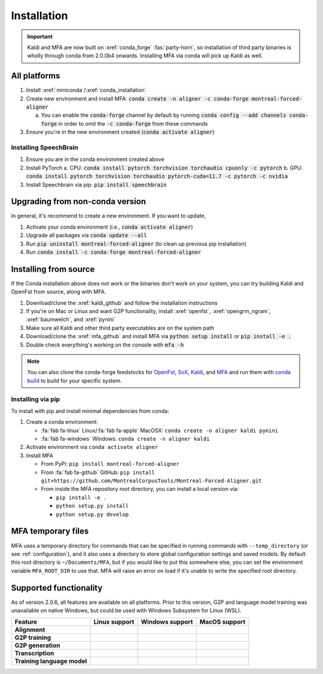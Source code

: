
.. _installation:

************
Installation
************

.. important::

   Kaldi and MFA are now built on :xref:`conda_forge` :fas:`party-horn`, so installation of third party binaries is wholly through conda from 2.0.0b4 onwards. Installing MFA via conda will pick up Kaldi as well.


All platforms
=============

1. Install :xref:`miniconda`/:xref:`conda_installation`
2. Create new environment and install MFA: :code:`conda create -n aligner -c conda-forge montreal-forced-aligner`

   a.  You can enable the :code:`conda-forge` channel by default by running :code:`conda config --add channels conda-forge` in order to omit the :code:`-c conda-forge` from these commands

3. Ensure you're in the new environment created (:code:`conda activate aligner`)

Installing SpeechBrain
----------------------

1. Ensure you are in the conda environment created above
2. Install PyTorch
   a. CPU: :code:`conda install pytorch torchvision torchaudio cpuonly -c pytorch`
   b. GPU: :code:`conda install pytorch torchvision torchaudio pytorch-cuda=11.7 -c pytorch -c nvidia`
3. Install Speechbrain via pip: :code:`pip install speechbrain`

Upgrading from non-conda version
================================

In general, it's recommend to create a new environment.  If you want to update,

1. Activate your conda environment (i.e., :code:`conda activate aligner`)
2. Upgrade all packages via :code:`conda update --all`
3. Run :code:`pip uninstall montreal-forced-aligner` (to clean up previous pip installation)
4. Run :code:`conda install -c conda-forge montreal-forced-aligner`

Installing from source
======================

If the Conda installation above does not work or the binaries don't work on your system, you can try building Kaldi and OpenFst from source, along with MFA.

1. Download/clone the :xref:`kaldi_github` and follow the installation instructions
2. If you're on Mac or Linux and want G2P functionality, install :xref:`openfst`, :xref:`opengrm_ngram`, :xref:`baumwelch`, and :xref:`pynini`
3. Make sure all Kaldi and other third party executables are on the system path
4. Download/clone the :xref:`mfa_github` and install MFA via :code:`python setup install` or :code:`pip install -e .`
5. Double check everything's working on the console with :code:`mfa -h`

.. note::

   You can also clone the conda-forge feedstocks for `OpenFst <https://github.com/conda-forge/openfst-feedstock>`_, `SoX <https://github.com/conda-forge/sox-feedstock>`_, `Kaldi <https://github.com/conda-forge/kaldi-feedstock>`_, and `MFA <https://github.com/conda-forge/montreal-forced-aligner-feedstock>`_ and run them with `conda build <https://docs.conda.io/projects/conda-build/en/latest/>`_ to build for your specific system.

Installing via pip
------------------

To install with pip and install minimal dependencies from conda:

1. Create a conda environment:

   * :fa:`fab fa-linux` Linux/:fa:`fab fa-apple` MacOSX: ``conda create -n aligner kaldi pynini``
   * :fa:`fab fa-windows` Windows: ``conda create -n aligner kaldi``

2. Activate environment via ``conda activate aligner``
3. Install MFA

   * From PyPi: ``pip install montreal-forced-aligner``
   * From :fa:`fab fa-github` GitHub: ``pip install git+https://github.com/MontrealCorpusTools/Montreal-Forced-Aligner.git``
   * From inside the MFA repository root directory, you can install a local version via:

     * ``pip install -e .``
     * ``python setup.py install``
     * ``python setup.py develop``

MFA temporary files
===================

MFA uses a temporary directory for commands that can be specified in running commands with ``--temp_directory`` (or see :ref:`configuration`), and it also uses a directory to store global configuration settings and saved models.  By default this root directory is ``~/Documents/MFA``, but if you would like to put this somewhere else, you can set the environment variable ``MFA_ROOT_DIR`` to use that.  MFA will raise an error on load if it's unable to write the specified root directory.

Supported functionality
=======================

As of version 2.0.6, all features are available on all platforms.  Prior to this version, G2P and language model training was unavailable on native Windows, but could be used with Windows Subsystem for Linux (WSL).

.. list-table::
   :header-rows: 1
   :stub-columns: 1

   * - Feature
     - Linux support
     - Windows support
     - MacOS support

   * - Alignment
     - .. raw:: html

          <span class='rst-table-cell supported'>Yes</span>
     - .. raw:: html

          <span class='rst-table-cell supported'>Yes</span>
     - .. raw:: html

          <span class='rst-table-cell supported'>Yes</span>

   * - G2P training
     - .. raw:: html

          <span class='rst-table-cell supported'>Yes</span>
     - .. raw:: html

          <span class='rst-table-cell supported'>Yes</span>
     - .. raw:: html

          <span class='rst-table-cell supported'>Yes</span>

   * - G2P generation
     - .. raw:: html

          <span class='rst-table-cell supported'>Yes</span>
     - .. raw:: html

          <span class='rst-table-cell supported'>Yes</span>
     - .. raw:: html

          <span class='rst-table-cell supported'>Yes</span>

   * - Transcription
     - .. raw:: html

          <span class='rst-table-cell supported'>Yes</span>
     - .. raw:: html

          <span class='rst-table-cell supported'>Yes</span>
     - .. raw:: html

          <span class='rst-table-cell supported'>Yes</span>

   * - Training language model
     - .. raw:: html

          <span class='rst-table-cell supported'>Yes</span>
     - .. raw:: html

          <span class='rst-table-cell supported'>Yes</span>
     - .. raw:: html

          <span class='rst-table-cell supported'>Yes</span>
